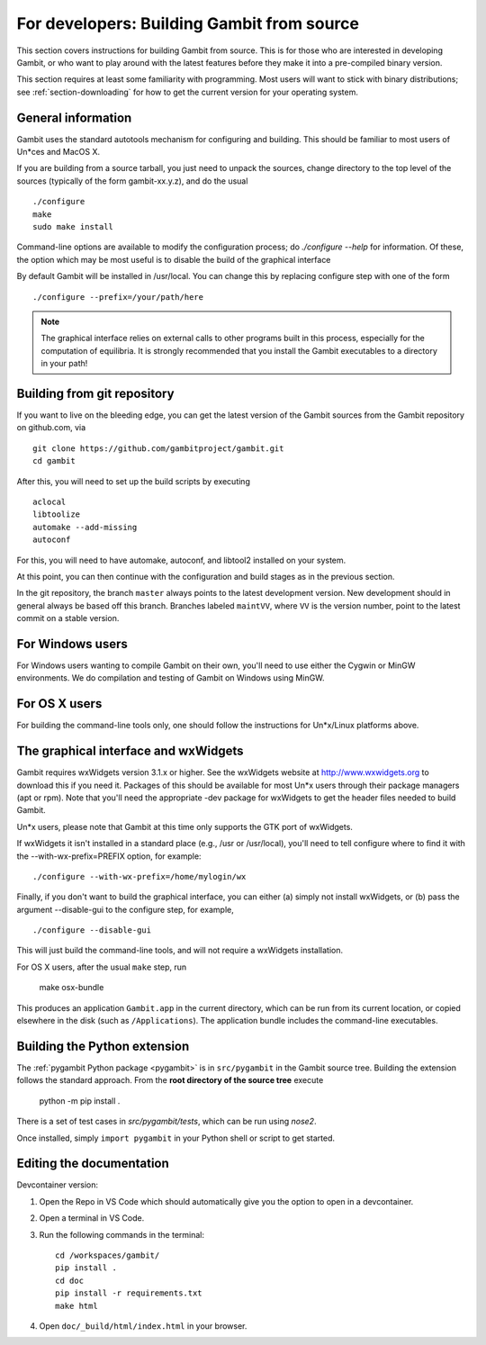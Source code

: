 For developers: Building Gambit from source
===========================================

This section covers instructions for building Gambit from source.
This is for those who are interested in developing Gambit, or who
want to play around with the latest features before they make it
into a pre-compiled binary version.

This section requires at least some familiarity with programming.
Most users will want to stick with binary distributions; see
:ref:`section-downloading` for how to get the current version for
your operating system.

General information
-------------------

Gambit uses the standard autotools mechanism for configuring and building.
This should be familiar to most users of Un*ces and MacOS X.

If you are building from a source tarball,
you just need to unpack the sources, change directory to the top level
of the sources (typically of the form gambit-xx.y.z), and do the
usual ::

  ./configure
  make
  sudo make install

Command-line options are available to modify the configuration process;
do `./configure --help` for information.  Of these, the option which
may be most useful is to disable the build of the graphical interface

By default Gambit will be installed in /usr/local.  You can change this
by replacing configure step with one of the form ::

  ./configure --prefix=/your/path/here

.. note::
  The graphical interface relies on external calls to other
  programs built in this process, especially for the computation of
  equilibria.  It is strongly recommended that you install the Gambit
  executables to a directory in your path!


Building from git repository
----------------------------

If you want to live on the bleeding edge, you can get the latest
version of the Gambit sources from the Gambit repository on
github.com, via ::

  git clone https://github.com/gambitproject/gambit.git
  cd gambit

After this, you will need to set up the build scripts by executing ::

  aclocal
  libtoolize
  automake --add-missing
  autoconf

For this, you will need to have automake, autoconf, and libtool2
installed on your system.

At this point, you can then continue with the configuration and build
stages as in the previous section.

In the git repository, the branch ``master`` always points to the
latest development version.  New development should in general always
be based off this branch.  Branches labeled ``maintVV``, where ``VV``
is the version number, point to the latest commit on a stable
version.


For Windows users
-----------------

For Windows users wanting to compile Gambit on their own, you'll need
to use either the Cygwin or MinGW environments.  We do compilation and
testing of Gambit on Windows using MinGW.


For OS X users
--------------

For building the command-line tools only, one should follow the
instructions for Un*x/Linux platforms above.


The graphical interface and wxWidgets
-------------------------------------

Gambit requires wxWidgets version 3.1.x or higher.
See the wxWidgets website at
`<http://www.wxwidgets.org>`_
to download this if you need it.  Packages of this should be available
for most Un*x users through their package managers (apt or rpm).  Note
that you'll need the appropriate -dev package for wxWidgets to get the
header files needed to build Gambit.

Un*x users, please note that Gambit at this time only supports the
GTK port of wxWidgets.

If wxWidgets it isn't installed in a standard place (e.g., /usr or
/usr/local), you'll need to tell configure where to find it with the
--with-wx-prefix=PREFIX option, for example::

  ./configure --with-wx-prefix=/home/mylogin/wx

Finally, if you don't want to build the graphical interface, you
can either (a) simply not install wxWidgets, or (b) pass the argument
--disable-gui to the configure step, for example, ::

  ./configure --disable-gui

This will just build the command-line tools, and will not require
a wxWidgets installation.

For OS X users, after the usual ``make`` step, run

  make osx-bundle

This produces an application ``Gambit.app`` in the current directory,
which can be run from its current location, or copied elsewhere in the
disk (such as ``/Applications``).  The application bundle includes the
command-line executables.



.. _build-python:

Building the Python extension
-----------------------------

The :ref:`pygambit Python package <pygambit>` is in ``src/pygambit``
in the Gambit source tree.
Building the extension follows the standard approach.
From the **root directory of the source tree** execute

    python -m pip install .

There is a set of test cases in `src/pygambit/tests`, which can be run
using `nose2`.

Once installed, simply ``import pygambit`` in your Python shell or
script to get started.

Editing the documentation
--------------------------

Devcontainer version:

1. Open the Repo in VS Code which should automatically give you the option to open in a devcontainer.
2. Open a terminal in VS Code.
3. Run the following commands in the terminal: ::

    cd /workspaces/gambit/
    pip install .
    cd doc
    pip install -r requirements.txt
    make html

4. Open ``doc/_build/html/index.html`` in your browser.
